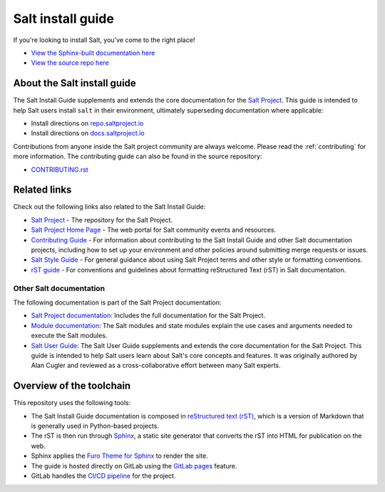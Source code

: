 ==================
Salt install guide
==================

.. image:: https://img.shields.io/badge/slack-@saltstackcommunity-blue.svg?logo=slack
   :target: https://join.slack.com/t/saltstackcommunity/shared_invite/zt-3av8jjyf-oBQ2M0vhXOhJpNpRkPWBvg

.. image:: https://img.shields.io/twitch/status/saltprojectoss
   :target: https://www.twitch.tv/saltprojectoss

.. image:: https://img.shields.io/reddit/subreddit-subscribers/saltstack?style=social
   :target: https://www.reddit.com/r/saltstack/

.. image:: https://img.shields.io/twitter/follow/Salt_Project_OS?style=social&logo=twitter
   :target: https://twitter.com/intent/follow?screen_name=Salt_Project_OS

.. image:: https://img.shields.io/badge/stackoverflow-saltstack-orange.svg
   :target: https://stackoverflow.com/questions/tagged/salt-stack+or+salt-cloud+or+salt-creation+or+salt-contrib?sort=Newest

If you're looking to install Salt, you've come to the right place!

- `View the Sphinx-built documentation here <https://saltstack.gitlab.io/open/docs/salt-install-guide>`__
- `View the source repo here <https://gitlab.com/saltstack/open/docs/salt-install-guide>`__

About the Salt install guide
============================

The Salt Install Guide supplements and extends the core documentation for the
`Salt Project <https://github.com/saltstack/salt>`__. This guide is intended to
help Salt users install ``salt`` in their environment, ultimately superseding
documentation where applicable:

* Install directions on `repo.saltproject.io <https://repo.saltproject.io/>`__
* Install directions on `docs.saltproject.io <https://docs.saltproject.io/en/master/topics/installation/index.html>`__

Contributions from anyone inside the Salt project community are always welcome.
Please read the :ref:`contributing` for more information. The contributing
guide can also be found in the source repository:

* `CONTRIBUTING.rst <https://gitlab.com/saltstack/open/docs/salt-install-guide/-/blob/master/CONTRIBUTING.rst>`__


Related links
=============
Check out the following links also related to the Salt Install Guide:

* `Salt Project <https://github.com/saltstack/salt>`__ - The repository for the
  Salt Project.
* `Salt Project Home Page <https://saltproject.io/>`_ - The web portal for
  Salt community events and resources.
* `Contributing Guide <https://saltstack.gitlab.io/open/docs/salt-install-guide/topics/contributing.html>`_ -
  For information about contributing to the Salt Install Guide and other Salt
  documentation projects, including how to set up your environment and other
  policies around submitting merge requests or issues.
* `Salt Style Guide <https://saltstack.gitlab.io/open/docs/docs-hub/topics/style-guide.html>`__ -
  For general guidance about using Salt Project terms and other style or
  formatting conventions.
* `rST guide <https://saltstack.gitlab.io/open/docs/docs-hub/topics/rst-guide.html>`_ -
  For conventions and guidelines about formatting reStructured Text (rST) in
  Salt documentation.



Other Salt documentation
------------------------
The following documentation is part of the Salt Project documentation:

* `Salt Project documentation <https://docs.saltproject.io/en/latest/contents.html>`__:
  Includes the full documentation for the Salt Project.
* `Module documentation <https://docs.saltproject.io/en/latest/py-modindex.html>`__:
  The Salt modules and state modules explain the use cases and arguments needed
  to execute the Salt modules.
* `Salt User Guide <https://saltstack.gitlab.io/open/docs/salt-user-guide/>`__:
  The Salt User Guide supplements and extends the core documentation for the
  Salt Project. This guide is intended to help Salt users learn about Salt's
  core concepts and features. It was originally authored by Alan Cugler and
  reviewed as a cross-collaborative effort between many Salt experts.


Overview of the toolchain
=========================
This repository uses the following tools:

* The Salt Install Guide documentation is composed in
  `reStructured text (rST) <https://www.sphinx-doc.org/en/master/usage/restructuredtext/basics.html>`__,
  which is a version of Markdown that is generally used in Python-based projects.
* The rST is then run through `Sphinx <https://www.sphinx-doc.org/en/master/>`__,
  a static site generator that converts the rST into HTML for publication on the
  web.
* Sphinx applies the
  `Furo Theme for Sphinx <https://pradyunsg.me/furo/>`__ to render the site.
* The guide is hosted directly on GitLab using the
  `GitLab pages <https://docs.gitlab.com/ee/user/project/pages/>`__ feature.
* GitLab handles the
  `CI/CD pipeline <https://gitlab.com/saltstack/open/docs/salt-install-guide/-/pipelines>`__
  for the project.

